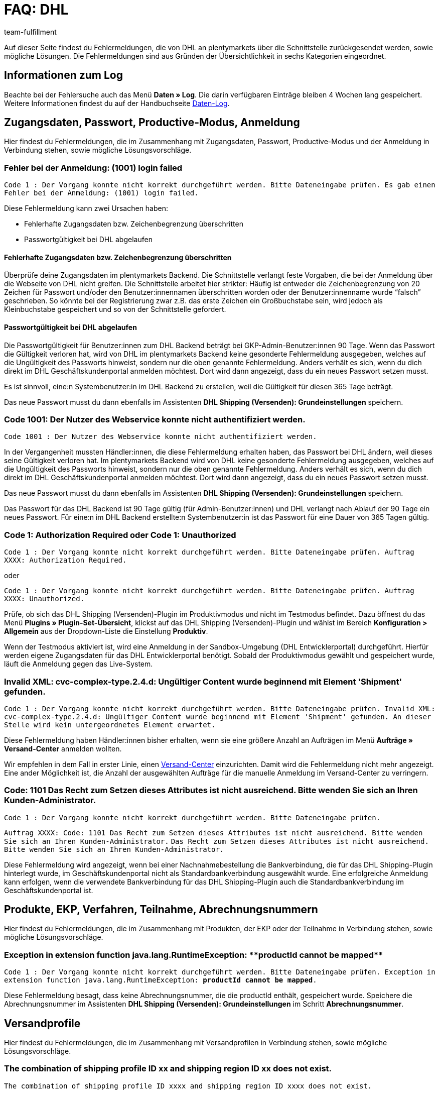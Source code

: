= FAQ: DHL
:lang: de
:keywords: DHL Fehlermeldung, DHL Fehlermeldungen, DHL Fehlermeldung Versandcenter, DHL Fehler Versand Center, Der Vorgang konnte nicht korrekt durchgeführt werden, Bitte Dateneingabe prüfen, 1001, Fehler bei der Anmeldung, login failed, Exception in extension function, java.lang.RuntimeException, productId cannot be mapped, productId **EXP/OFP** cannot be mapped, Hard validation error occured, Bitte geben Sie einen Ort an, Bitte geben Sie Name 1 an, Bitte geben Sie eine Postleitzahl an, Bitte geben Sie eine Straße an, Bitte geben Sie eine Hausnummer an, Bitte geben Sie eine gültige Telefonnummer an, Es handelt sich um eine ungültige Postleitzahl, Bitte verwenden Sie das Format 99999, The Customer ID Number is invalid, Please check the Customer ID Number, Your order could not be processed, Ein interner Fehler ist aufgetreten, Keine gültigen Versandprofile vorhanden, SystemShippingController, unknown, Die Gewichtsangabe ist kleiner als im CN23-Formular, Invalid fieldlength: InvoiceDate, Bitte geben Sie die Anzahl an, Bitte geben Sie die Beschreibung an, Bitte geben Sie den Warenwert an, Bitte geben Sie das Gewicht an, Bitte geben Sie das Gewicht an, Bitte geben Sie die Art der Sendung an, Die angegebene Art der Sendung ist nicht gültig, Invalid fieldlength in element ‘Note’, Please refer to documentation, Invalid XML, Ungültiger Content wurde beginnend mit Element ‘Shipment’ gefunden, An dieser Stelle wird kein untergeordnetes Element erwartet, The current incoterms are not included in the list of the available incoterms, The current origin country code is not included in the list of the available countries, Export document is missing, Please enter weight for the packages, Terms of Trade have not been selected, The shipment weight may not be smaller than 0.1 kg for this product code, Please select a valid type of shipment, Please enter quantity of goods, Please enter a description of goods, Please enter the country of origin, Please enter value of goods, Please add an exportdoc position, The combination of shipping profile ID and shipping region ID does not exist, Code 1001, Der Nutzer des Webservice konnte nicht authentifiziert werden, Authorization Required
:position: 10
:url: fulfillment/faq/best-practices-dhl
:id: URSDY8P
:author: team-fulfillment

Auf dieser Seite findest du Fehlermeldungen, die von DHL an plentymarkets über die Schnittstelle zurückgesendet werden, sowie mögliche Lösungen. Die Fehlermeldungen sind aus Gründen der Übersichtlichkeit in sechs Kategorien eingeordnet.

[#50]
== Informationen zum Log

Beachte bei der Fehlersuche auch das Menü *Daten » Log*. Die darin verfügbaren Einträge bleiben 4 Wochen lang gespeichert. Weitere Informationen findest du auf der Handbuchseite xref:daten:datenlog.adoc#[Daten-Log].


[#100]
== Zugangsdaten, Passwort, Productive-Modus, Anmeldung

Hier findest du Fehlermeldungen, die im Zusammenhang mit Zugangsdaten, Passwort, Productive-Modus und der Anmeldung in Verbindung stehen, sowie mögliche Lösungsvorschläge.

[#200]
=== Fehler bei der Anmeldung: (1001) login failed

`Code 1 : Der Vorgang konnte nicht korrekt durchgeführt werden. Bitte Dateneingabe prüfen. Es gab einen Fehler bei der Anmeldung: (1001) login failed.`

Diese Fehlermeldung kann zwei Ursachen haben:

* Fehlerhafte Zugangsdaten bzw. Zeichenbegrenzung überschritten

* Passwortgültigkeit bei DHL abgelaufen

[discrete]
==== Fehlerhafte Zugangsdaten bzw. Zeichenbegrenzung überschritten

Überprüfe deine Zugangsdaten im plentymarkets Backend. Die Schnittstelle verlangt feste Vorgaben, die bei der Anmeldung über die Webseite von DHL nicht greifen. Die Schnittstelle arbeitet hier strikter: Häufig ist entweder die Zeichenbegrenzung von 20 Zeichen für Passwort und/oder den Benutzer:innennamen überschritten worden oder der Benutzer:innenname wurde “falsch” geschrieben. So könnte bei der Registrierung zwar z.B. das erste Zeichen ein Großbuchstabe sein, wird jedoch als Kleinbuchstabe gespeichert und so von der Schnittstelle gefordert.

[discrete]
==== Passwortgültigkeit bei DHL abgelaufen

Die Passwortgültigkeit für Benutzer:innen zum DHL Backend beträgt bei GKP-Admin-Benutzer:innen 90 Tage. Wenn das Passwort die Gültigkeit verloren hat, wird von DHL im plentymarkets Backend keine gesonderte Fehlermeldung ausgegeben, welches auf die Ungültigkeit des Passworts hinweist, sondern nur die oben genannte Fehlermeldung. Anders verhält es sich, wenn du dich direkt im DHL Geschäftskundenportal anmelden möchtest. Dort wird dann angezeigt, dass du ein neues Passwort setzen musst.

Es ist sinnvoll, eine:n Systembenutzer:in im DHL Backend zu erstellen, weil die Gültigkeit für diesen 365 Tage beträgt.

Das neue Passwort musst du dann ebenfalls im Assistenten *DHL Shipping (Versenden): Grundeinstellungen* speichern.

[#300]
=== Code 1001: Der Nutzer des Webservice konnte nicht authentifiziert werden.

`Code 1001 : Der Nutzer des Webservice konnte nicht authentifiziert werden.`

In der Vergangenheit mussten Händler:innen, die diese Fehlermeldung erhalten haben, das Passwort bei DHL ändern, weil dieses seine Gültigkeit verloren hat. Im plentymarkets Backend wird von DHL keine gesonderte Fehlermeldung ausgegeben, welches auf die Ungültigkeit des Passworts hinweist, sondern nur die oben genannte Fehlermeldung. Anders verhält es sich, wenn du dich direkt im DHL Geschäftskundenportal anmelden möchtest. Dort wird dann angezeigt, dass du ein neues Passwort setzen musst.

Das neue Passwort musst du dann ebenfalls im Assistenten *DHL Shipping (Versenden): Grundeinstellungen* speichern.


Das Passwort für das DHL Backend ist 90 Tage gültig (für Admin-Benutzer:innen) und DHL verlangt nach Ablauf der 90 Tage ein neues Passwort. Für eine:n im DHL Backend erstellte:n Systembenutzer:in ist das Passwort für eine Dauer von 365 Tagen gültig.

[#400]
=== Code 1: Authorization Required oder Code 1: Unauthorized

`Code 1 : Der Vorgang konnte nicht korrekt durchgeführt werden. Bitte Dateneingabe prüfen. Auftrag XXXX: Authorization Required.`

oder

`Code 1 : Der Vorgang konnte nicht korrekt durchgeführt werden. Bitte Dateneingabe prüfen. Auftrag XXXX: Unauthorized.`


Prüfe, ob sich das DHL Shipping (Versenden)-Plugin im Produktivmodus und nicht im Testmodus befindet. Dazu öffnest du das Menü *Plugins » Plugin-Set-Übersicht*, klickst auf das DHL Shipping (Versenden)-Plugin und wählst im Bereich *Konfiguration > Allgemein* aus der Dropdown-Liste die Einstellung *Produktiv*.

Wenn der Testmodus aktiviert ist, wird eine Anmeldung in der Sandbox-Umgebung (DHL Entwicklerportal) durchgeführt. Hierfür werden eigene Zugangsdaten für das DHL Entwicklerportal benötigt. Sobald der Produktivmodus gewählt und gespeichert wurde, läuft die Anmeldung gegen das Live-System.

[#500]
=== Invalid XML: cvc-complex-type.2.4.d: Ungültiger Content wurde beginnend mit Element 'Shipment' gefunden.

`Code 1 : Der Vorgang konnte nicht korrekt durchgeführt werden. Bitte Dateneingabe prüfen. Invalid XML: cvc-complex-type.2.4.d: Ungültiger Content wurde beginnend mit Element 'Shipment' gefunden. An dieser Stelle wird kein untergeordnetes Element erwartet.`

Diese Fehlermeldung haben Händler:innen bisher erhalten, wenn sie eine größere Anzahl an Aufträgen im Menü *Aufträge » Versand-Center* anmelden wollten.

Wir empfehlen in dem Fall in erster Linie, einen xref:automatisierung:aktionen.adoc#430[Versand-Center] einzurichten. Damit wird die Fehlermeldung nicht mehr angezeigt. Eine ander Möglichkeit ist, die Anzahl der ausgewählten Aufträge für die manuelle Anmeldung im Versand-Center zu verringern.

[#510]
=== Code: 1101 Das Recht zum Setzen dieses Attributes ist nicht ausreichend. Bitte wenden Sie sich an Ihren Kunden-Administrator.

`Code 1 : Der Vorgang konnte nicht korrekt durchgeführt werden. Bitte Dateneingabe prüfen.`

`Auftrag XXXX: Code: 1101 Das Recht zum Setzen dieses Attributes ist nicht ausreichend. Bitte wenden Sie sich an Ihren Kunden-Administrator.`
`Das Recht zum Setzen dieses Attributes ist nicht ausreichend. Bitte wenden Sie sich an Ihren Kunden-Administrator.`

Diese Fehlermeldung wird angezeigt, wenn bei einer Nachnahmebestellung die Bankverbindung, die für das DHL Shipping-Plugin hinterlegt wurde, im Geschäftskundenportal nicht als Standardbankverbindung ausgewählt wurde. Eine erfolgreiche Anmeldung kann erfolgen, wenn die verwendete Bankverbindung für das DHL Shipping-Plugin auch die Standardbankverbindung im Geschäftskundenportal ist.

[#600]
== Produkte, EKP, Verfahren, Teilnahme, Abrechnungsnummern

Hier findest du Fehlermeldungen, die im Zusammenhang mit Produkten, der EKP oder der Teilnahme in Verbindung stehen, sowie mögliche Lösungsvorschläge.

[#700]
=== Exception in extension function java.lang.RuntimeException: +**productId cannot be mapped**+

`Code 1 : Der Vorgang konnte nicht korrekt durchgeführt werden. Bitte Dateneingabe prüfen.	Exception in extension function java.lang.RuntimeException: **productId cannot be mapped**.`

Diese Fehlermeldung besagt, dass keine Abrechnungsnummer, die die productId enthält, gespeichert wurde. Speichere die Abrechnungsnummer im Assistenten *DHL Shipping (Versenden): Grundeinstellungen* im Schritt *Abrechnungsnummer*.



[#900]
== Versandprofile

Hier findest du Fehlermeldungen, die im Zusammenhang mit Versandprofilen in Verbindung stehen, sowie mögliche Lösungsvorschläge.

[#1000]
=== The combination of shipping profile ID xx and shipping region ID xx does not exist.

`The combination of shipping profile ID xxxx and shipping region ID xxxx does not exist.`

In diesem Fall konnte keine Versandeinstellung im Assistenten gefunden werden, die mit dem Versandprofil am Auftrag erstellt wurde.

Stimmt das Versandprofil mit dem am Auftrag überein, muss die Region überprüft werden.

Kann die Region bei den Versandeinstellungen in dem Versandprofil nicht gewählt werden, muss die Region in der Portotabelle des Versandprofils im Menü *Einrichtung » Aufträge » Versand » Optionen » Tab: Versandprofile » [Versandprofil wählen] » Tab: Portotabelle* geprüft werden. Der folgende Hinweistext darf *nicht* angezeigt werden:

`Region wird im Versandprofil nicht verwendet. Preis eintragen und speichern, um Region zu verwenden. Portotabelle speichern und neu laden, um Versanddienstleister-Einstellungen anzuzeigen.`

Beispielansicht einer nicht verwendeten Region im Versandprofil:

.Nicht verwendete Region in der Portotabelle des Versandprofils
image::fulfillment:faq-dhl-portotabelle-region.png[width=640, height=360]

[#1100]
=== Ein interner Fehler ist aufgetreten

`Code 1 : Der Vorgang konnte nicht korrekt durchgeführt werden. Bitte Dateneingabe prüfen. Ein interner Fehler ist aufgetreten!`

Prüfe, ob die Region in der Portotabelle des Versandprofils aktiv ist.

Beispielansicht einer nicht verwendeten Region im Versandprofil:

.Nicht verwendete Region in der Portotabelle des Versandprofils
image::fulfillment:faq-dhl-portotabelle-region.png[width=640, height=360]

[#1200]
=== Keine gültigen Versandprofile vorhanden: SystemShippingController

`Code 1 : Der Vorgang konnte nicht korrekt durchgeführt werden. Bitte Dateneingabe prüfen. Keine gültigen Versandprofile vorhanden: SystemShippingController`

Prüfe im Menü *Einrichtung » Aufträge » Versand » Optionen » Tab: Versanddienstleister*, ob der korrekte Versanddienstleister gewählt wurde. Entsprechende Daten können nur geladen werden, wenn dies der Fall ist.

Wenn man die Portotabellen betrachtet, würde auffallen, dass DHL spezifische Angaben nicht gemacht werden können, weil Felder wie die DHL Abrechnungsnummer und DHL Services nicht vorhanden sind.

[#1300]
=== Bitte Dateneingabe prüfen. unknown

`Code 1 : Der Vorgang konnte nicht korrekt durchgeführt werden. Bitte Dateneingabe prüfen. unknown`

Diese Fehlermeldung sagt leider wenig aus und könnte verschiedene Ursachen haben:

* Prüfe zuerst die eingestellte Abrechnungsnummer in der Portotabelle.
Wurde evtl. eine Abrechnungsnummer gelöscht, die im verwendeten Versandprofil weiterhin abgerufen werden soll?

* Sollte es sich um eine Ausfuhrlieferung handeln, die den Wert von 1000 € übersteigt, wird ebenfalls die Meldung `unknown` angezeigt.

[#1400]
== Adressdaten Shipper/Receiver

Hier findest du Fehlermeldungen, die im Zusammenhang mit Adressdaten in Verbindung stehen, sowie mögliche Lösungsvorschläge.

[#1500]
=== Invalid fieldlength in element ‘Note’. Please refer to documentation.

`Code 1 : Der Vorgang konnte nicht korrekt durchgeführt werden. Bitte Dateneingabe prüfen. Invalid fieldlength in element 'Note'. Please refer to documentation.`

Das Feld `Note` ist über die Schnittstelle auf 50 Zeichen begrenzt. Es wird von uns verwendet, wenn für die Hausnummer zu viele Zeichen (mehr als 7) oder ein Adresszusatz angegeben wurden.
Hier muss die Angabe z.B. in der Lieferanschrift korrigiert werden.

[#1600]
=== The Customer ID Number is invalid. Please check Customer ID Number. Your order could not be processed.

`Code 1 : Der Vorgang konnte nicht korrekt durchgeführt werden. Bitte Dateneingabe prüfen. Auftrag XXXXXX: The Customer ID Number is invalid. Please check the Customer ID Number. Your order could not be processed Your order could not be processed.`

Die in der Lieferadresse angegebene "Postnummer" ist nicht korrekt oder passt nicht zu den Daten der Kund:in. Erfrage bei dieser Person die korrekten Daten. Bei der Validierung wird von DHL auch die Adresse geprüft, die übereinstimmen muss.

[#1700]
=== Invalid value in element ‘germany’

`Code 1 : Der Vorgang konnte nicht korrekt durchgeführt werden. Bitte Dateneingabe prüfen. Invalid value('3411') in element 'germany'. oder auch Invalid value('DE-34117') in element 'germany'.`

oder

`Auftrag XXXXXX: Hard validation error occured., Es handelt sich um eine ungültige Postleitzahl. Bitte verwenden Sie das Format 99999.`

In der Lieferadresse ist eine ungültige Postleitzahl angegeben (in unserem Beispiel für Deutschland). Die Schnittstelle erwartet 5 Ziffern. Zusätzliche Angaben wie “DE” sind über die Schnittstelle nicht erlaubt.
Für andere Länder würden entsprechende Meldungen erscheinen.

Die ungültige Postleitzahl kannst du im Menü *Aufträge » Aufträge bearbeiten* im Feld *Kundendaten* suchen und korrigieren.

[#1800]
=== Hard validation error occured., Bitte geben Sie einen Ort / Name 1 / Postleitzahl / Straße / Hausnummer / Telefonnummer an.

`Code 1 : Der Vorgang konnte nicht korrekt durchgeführt werden. Bitte Dateneingabe prüfen. Auftrag XXXXXX: Hard validation error occured, Bitte geben Sie einen Ort an. Bitte geben Sie Name 1 an. Bitte geben Sie eine Postleitzahl an. Bitte geben Sie eine Straße an. Bitte geben Sie eine Hausnummer an.`

oder

`Hard validation error occured, Bitte geben Sie eine gültige Telefonnummer an.`

Wenn eine der oben aufgelisteten Meldungen häufiger angezeigt wird, bezieht sich dies auf möglicherweise fehlerhaft angegebene oder fehlende Absenderdaten

Wenn kein Fehler “sichtbar” ist, könnte ein unsichtbares Steuerzeichen die Ursache sein. Dieses wird häufig unbewusst mit Copy & Paste hinzugefügt. Lösche also dieses unsichtbare Steuerzeichen in den Absenderdaten. Gegebenenfalls musst du den Wert erneut eingeben.

Wenn eine der oben aufgelisteten Meldungen nur "einfach" angezeigt wird, prüfe die Empfängerdaten im Auftrag.

[#1810]
=== Hard validation error occured., Die angegebene Straße kann nicht gefunden werden.

`Hard validation error occured., Die angegebene Straße kann nicht gefunden werden.`

Diese Fehlermeldung wird von DHL an plentymarkets zurückgesendet. Die Angaben in der Lieferadresse werden von DHL über die API geprüft.

In diesem Fall sollte zunächst mit der Kund:in geklärt werden, ob die Angaben in der Lieferadresse korrekt sind. Wenn diese Person bestätigt, dass die Angaben korrekt sind, das Anmelden des Auftrags aber immer noch nicht funktioniert, ist es nötig, DHL zu kontaktieren und zu erfragen, wie genau die Schreibweise lauten soll, damit eine Anmeldung möglich ist. Wenn die Person einen Fehler in der Lieferadresse bestätigt, musst du diesen in deinem Backend korrigieren.

Eine weitere Möglichkeit ist, die Etiketterzeugung zu erzwingen. Diese Einstellung nimmst du im Assistenten *DHL Shipping (Versenden): Grundeinstellungen* im Schritt *Zugangsdaten* vor. Beachte, dass DHL gegebenenfalls ein Zusatzentgelt berechnet.

[#1900]
== Ausfuhrlieferungen

Hier findest du Fehlermeldungen, die im Zusammenhang mit Ausfuhrlieferungen in Verbindung stehen, sowie mögliche Lösungsvorschläge.

////
[#2000]
=== Hard validation error occured., Die Gewichtsangabe ist kleiner als im CN23-Formular.

`Code 1 : Der Vorgang konnte nicht korrekt durchgeführt werden. Bitte Dateneingabe prüfen. Auftrag XXXXXX: Hard validation error occured., Die Gewichtsangabe ist kleiner als im CN23-Formular.`

Diese Fehlermeldung wird angezeigt, wenn Ausfuhrlieferungen bei DHL Versenden angemeldet werden sollen, die eine Artikelposition mit der Menge > 1 angegeben haben. Leider werden von DHL die Daten über die aktuelle Schnittstelle zu Versenden anders gemapped, sodass das Gewicht nicht korrekt angegeben werden kann.

Wir haben DHL das Problem des öfteren gemeldet, aber es konnte keine gemeinsame Lösung gefunden werden.

Mit dem link:https://marketplace.plentymarkets.com/plugins/integration/DHLShipping_4871[DHL Shipping (Versenden)-Plugin^]{nbsp}icon:external-link[] ist diese Problematik nicht mehr vorhanden.
////


[#2100]
=== Bitte geben Sie eine Anzahl / Beschreibung / Warenwert / Gewicht / Art der Sendung an. Die angegebene Art der Sendung ist nicht gültig.

`Code 1 : Der Vorgang konnte nicht korrekt durchgeführt werden. Bitte Dateneingabe prüfen. Auftrag XXXXXX: Hard validation error occured., Bitte geben Sie die Anzahl an., Bitte geben Sie die Beschreibung an., Bitte geben Sie den Warenwert an., Bitte geben Sie das Gewicht an., Bitte geben Sie das Gewicht an., Bitte geben Sie die Art der Sendung an., Die angegebene Art der Sendung ist nicht gültig.`

Hier fehlen Angaben, die für Ausfuhrlieferungen relevant sind. Meist liegt dies daran, dass keine Voranmeldung des CN23-Formulars möglich ist. (Voranmeldung bedeutet, dass plentymarkets die Artikeldaten im Vorfeld an DHL übermittelt. Dies ist bei Ausfuhrlieferungen verpflichtend.)

Der Hintergrund dafür ist am häufigsten auf spezielle Gebiete in den Lieferländern zurückzuführen: Diese müssen zolltechnisch anders behandelt werden, gehören jedoch politisch zu einem EU-Land, das keine Ausfuhrpapiere benötigt. Ein Beispiel für Deutschland ist die Insel Helgoland; für Spanien die Kanarischen Inseln.

Aktiviere daher das entsprechende Lieferland im Menü *Einrichtung » Aufträge » Versand » Optionen » Tab: Lieferländer*, weise das Lieferland danach im Tab *Region* einer Region zu und ändere das Lieferland anschließend im Auftrag. Auf diese Weise können die fehlenden Angaben übermittelt werden  und die Anmeldung kann weitergeführt werden.

Wenn du das DHL Shipping (Versenden)-Plugin verwendest, könnte die Meldung auch wegen der bereitgestellten Version des Plugins erscheinen, weil man über Versionen, die älter als Version 1.3.0 sind, keine Ausfuhrlieferungen anmelden kann. Du musst also mindestens Plugin-Version 1.3.0 nutzen. Um zu prüfen, welche Version du nutzt, schaue dir im Menü *Plugins » Plugin-Set-Übersicht* im relevanten Plugin-Set den Wert für das DHL Shipping-Plugin in der Spalte *Bereitgestellt* an.

Beachte, dass du jeweils eine Option in den Dropdown-Listen *Frankatur bei Auslandssendungen* und *Sendungsart* im Menü *Einrichtung » Aufträge » Versand » DHL Shipping » Versandeinstellungen* wählen musst.


[#2200]
=== incoterms, origin country code, export document missing, weight for packages, terms of trade, shipment weight may not be smaller than 0.1 kg, valid type of shipment, quantity of goods / description of goods / country of origin / value of goods, exportdoc position

`Code 1 : Der Vorgang konnte nicht korrekt durchgeführt werden. Bitte Dateneingabe prüfen. Auftrag XXXXX: The current incoterms are not included in the list of the available incoterms., The current origin country code is not included in the list of the available countries., Export document is missing., Your order could not be processed Your order could not be processed , Please enter weight for the packages, Terms of Trade have not been selected., The shipment weight may not be smaller than 0.1 kg for this product code., The shipment weight may not be smaller than 0.1 kg for this product code., Please select a valid type of shipment., Please enter quantity of goods., Please enter a description of goods., Please enter the country of ofigin., Please enter value of goods., Please add an exportdoc position.`

In der Fehlermeldung ist von “incoterms” und “origin country” die Rede. Diese Fehlermeldung kommt von DHL und sagt aus, dass es sich um eine Ausfuhrlieferung handelt und Informationen für den Zoll fehlen. Das kann in der Regel zwei Ursachen haben:

1. An den Artikeln fehlen Angaben wie Zolltarifnummer und/oder Herkunftsland des Produktes.

2. Für die Lieferadresse wird das falsche Land genutzt. Deshalb werden die Daten von 1., obwohl vorhanden, nicht an DHL übermittelt. Das kann z.B. der Fall sein, wenn die Ware zu den Kanarischen Inseln geliefert werden soll, als Lieferland aber Spanien ausgewählt wurde.

[#2300]
=== Invalid fieldlength: InvoiceDate

`Code 1 : Der Vorgang konnte nicht korrekt durchgeführt werden. Bitte Dateneingabe prüfen. Invalid fieldlength: InvoiceDate`

Bei Anmeldungen von Ausfuhrlieferung ist es für die Voranmeldung der Artikel notwendig, dass eine Rechnung am Auftrag erstellt wurde, damit das Pflichtfeld *InvoiceDate* gefüllt werden kann. Die Fehlermeldung wird angezeigt, wenn dies nicht der Fall ist.

"Voranmeldung" bedeutet, dass plentymarkets die Artikeldaten im Vorfeld an DHL übermittelt. Dies ist bei Ausfuhrlieferungen verpflichtend.
